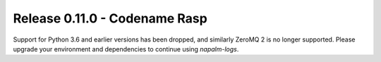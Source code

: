 .. _release-0.11.0:

==============================
Release 0.11.0 - Codename Rasp
==============================

Support for Python 3.6 and earlier versions has been dropped, and similarly 
ZeroMQ 2 is no longer supported. Please upgrade your environment and 
dependencies to continue using *napalm-logs*.

